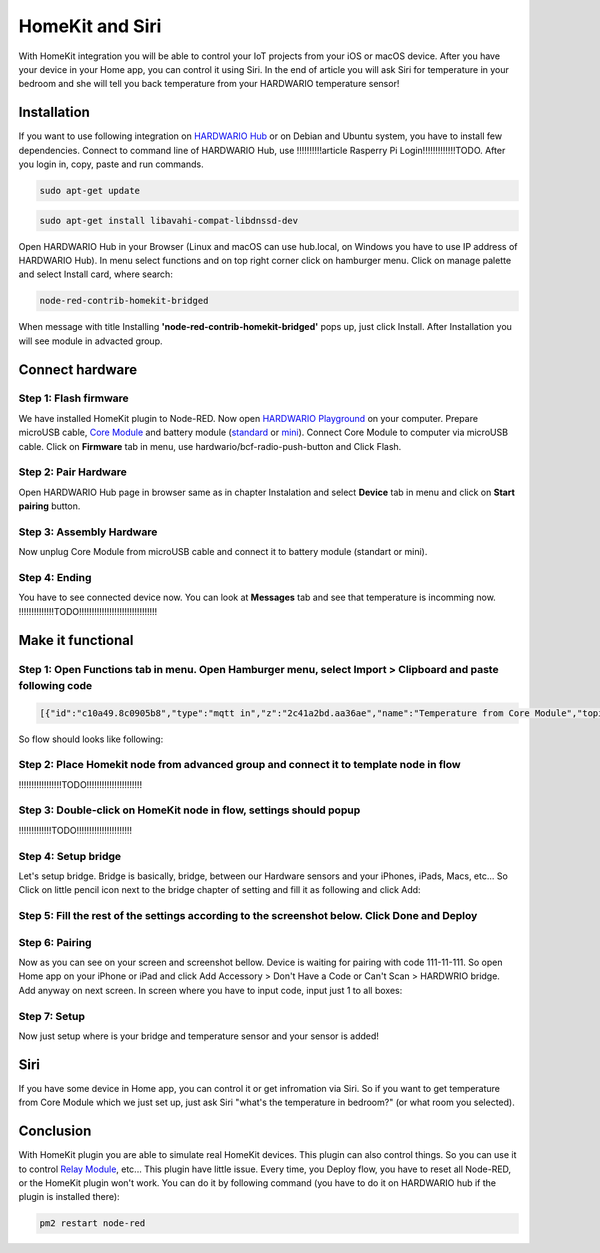 ################
HomeKit and Siri
################

With HomeKit integration you will be able to control your IoT projects from your iOS or macOS device. After you have your device in your Home app,
you can control it using Siri.
In the end of article you will ask Siri for temperature in your bedroom and she will tell you back temperature from your HARDWARIO temperature sensor!

************
Installation
************

If you want to use following integration on `HARDWARIO Hub <https://shop.hardwario.com/raspberry-pi-4b-4gb-set/>`_ or on Debian and Ubuntu system,
you have to install few dependencies.
Connect to command line of HARDWARIO Hub, use !!!!!!!!!!article Rasperry Pi Login!!!!!!!!!!!!!TODO. After you login in, copy, paste and run commands.

.. code-block:: console

    sudo apt-get update

.. code-block:: console

    sudo apt-get install libavahi-compat-libdnssd-dev

Open HARDWARIO Hub in your Browser (Linux and macOS can use hub.local, on Windows you have to use IP address of HARDWARIO Hub).
In menu select functions and on top right corner click on hamburger menu. Click on manage palette and select Install card, where search:

.. code-block:: console

    node-red-contrib-homekit-bridged

.. image:: ../_static/integrations/homekit_siri/node_red_pallete.PNG
   :align: center
   :scale: 51%
   :alt: Node-Red palette install

When message with title Installing **'node-red-contrib-homekit-bridged'** pops up, just click Install. After Installation you will see module in advacted group.

.. image:: ../_static/integrations/homekit_siri/node_red_advanced_tab.PNG
   :align: center
   :scale: 51%
   :alt: Node-Red advanced tab

****************
Connect hardware
****************

Step 1: Flash firmware
**********************
We have installed HomeKit plugin to Node-RED. Now open `HARDWARIO Playground <https://www.hardwario.com/download/>`_ on your computer.
Prepare microUSB cable, `Core Module <https://shop.hardwario.com/core-module/>`_
and battery module (`standard <https://shop.hardwario.com/battery-module/>`_ or `mini <https://shop.hardwario.com/mini-battery-module/>`_).
Connect Core Module to computer via microUSB cable. Click on **Firmware** tab in menu,
use hardwario/bcf-radio-push-button and Click Flash.

.. image:: ../_static/integrations/homekit_siri/playgroud_flash_firmware.PNG
   :align: center
   :scale: 51%
   :alt: Playground Flash Firmware

Step 2: Pair Hardware
*********************
Open HARDWARIO Hub page in browser same as in chapter Instalation and select **Device** tab in menu and click on **Start pairing** button.

.. image:: ../_static/integrations/homekit_siri/playgroud_pair_hardware.PNG
   :align: center
   :scale: 51%
   :alt: Playground Pair Hardware

Step 3: Assembly Hardware
*************************
Now unplug Core Module from microUSB cable and connect it to battery module (standart or mini).

.. image:: ../_static/integrations/homekit_siri/homekit-and-siri_Core-standart-battery.jpg
   :align: center
   :scale: 51%
   :alt: Core Module with Battery Module

Step 4: Ending
**************
You have to see connected device now. You can look at **Messages** tab and see that temperature is incomming now.
!!!!!!!!!!!!!!TODO!!!!!!!!!!!!!!!!!!!!!!!!!!!!!!!

******************
Make it functional
******************

Step 1: Open Functions tab in menu. Open Hamburger menu, select Import > Clipboard and paste following code
***********************************************************************************************************

.. code-block:: json

    [{"id":"c10a49.8c0905b8","type":"mqtt in","z":"2c41a2bd.aa36ae","name":"Temperature from Core Module","topic":"node/push-button:0/thermometer/0:1/temperature","qos":"2","broker":"29fba84a.b2af58","x":230,"y":180,"wires":[["d7033322.3f2d5"]]},{"id":"d7033322.3f2d5","type":"template","z":"2c41a2bd.aa36ae","name":"Convert payload to HomeKit JSON format","field":"payload","fieldType":"msg","format":"handlebars","syntax":"mustache","template":"{\n\"CurrentTemperature\": \"{{payload}}\"\n}","output":"str","x":600,"y":180,"wires":[[]]},{"id":"29fba84a.b2af58","type":"mqtt-broker","z":"","broker":"127.0.0.1","port":"1883","clientid":"","usetls":false,"compatmode":true,"keepalive":"60","cleansession":true,"birthTopic":"","birthQos":"0","birthPayload":"","willTopic":"","willQos":"0","willPayload":""}]

So flow should looks like following:

.. image:: ../_static/integrations/homekit_siri/playground_flow_basic.PNG
   :align: center
   :scale: 51%
   :alt: Flow Basic

Step 2: Place Homekit node from advanced group and connect it to template node in flow
**************************************************************************************
!!!!!!!!!!!!!!!!!TODO!!!!!!!!!!!!!!!!!!!!!!

Step 3: Double-click on HomeKit node in flow, settings should popup
*******************************************************************
!!!!!!!!!!!!!TODO!!!!!!!!!!!!!!!!!!!!!!

Step 4: Setup bridge
********************
Let's setup bridge. Bridge is basically, bridge, between our Hardware sensors and your iPhones,
iPads, Macs, etc... So Click on little pencil icon next to the bridge chapter of setting and fill it as following and click Add:

.. image:: ../_static/integrations/homekit_siri/home_kit_bridge_settings.PNG
   :align: center
   :scale: 51%
   :alt: Bridge Settings

Step 5: Fill the rest of the settings according to the screenshot below. Click Done and Deploy
**********************************************************************************************

.. image:: ../_static/integrations/homekit_siri/home_kit_settings.PNG
   :align: center
   :scale: 51%
   :alt: HomeKit Settings

Step 6: Pairing
***************
Now as you can see on your screen and screenshot bellow. Device is waiting for pairing with code 111-11-111.
So open Home app on your iPhone or iPad and click Add Accessory > Don't Have a Code or Can't Scan > HARDWRIO bridge.
Add anyway on next screen. In screen where you have to input code, input just 1 to all boxes:

.. image:: ../_static/integrations/homekit_siri/homekit-and-siri_iPhones-screens-1.png
   :align: center
   :scale: 51%
   :alt: Pairing Home Kit

Step 7: Setup
*************
Now just setup where is your bridge and temperature sensor and your sensor is added!

.. image:: ../_static/integrations/homekit_siri/homekit-and-siri_iPhones-screens-2.png
   :align: center
   :scale: 51%
   :alt: Setup

****
Siri
****
If you have some device in Home app, you can control it or get infromation via Siri.
So if you want to get temperature from Core Module which we just set up, just ask Siri "what's the temperature in bedroom?" (or what room you selected).

.. image:: ../_static/integrations/homekit_siri/homekit-and-siri_iPhones-screens-siri.PNG
   :align: center
   :scale: 51%
   :alt: Siri Test

**********
Conclusion
**********
With HomeKit plugin you are able to simulate real HomeKit devices.
This plugin can also control things. So you can use it to control `Relay Module <https://shop.hardwario.com/relay-module/>`_, etc...
This plugin have little issue. Every time, you Deploy flow, you have to reset all Node-RED, or the HomeKit plugin won't work.
You can do it by following command (you have to do it on HARDWARIO hub if the plugin is installed there):

.. code-block:: console

    pm2 restart node-red
